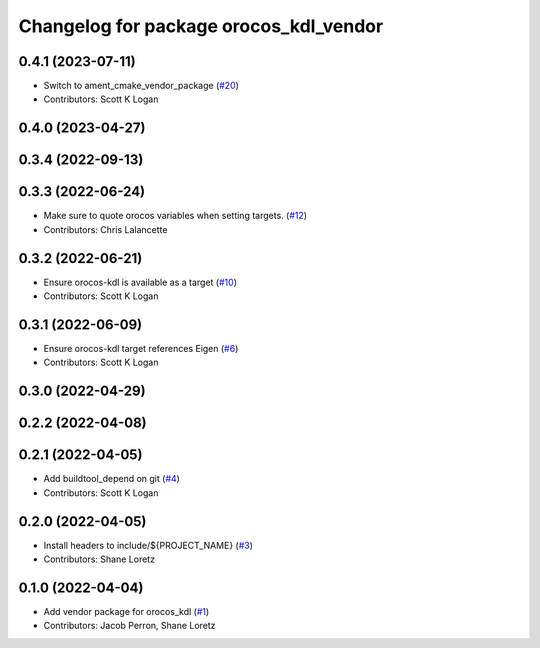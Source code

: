 ^^^^^^^^^^^^^^^^^^^^^^^^^^^^^^^^^^^^^^^
Changelog for package orocos_kdl_vendor
^^^^^^^^^^^^^^^^^^^^^^^^^^^^^^^^^^^^^^^

0.4.1 (2023-07-11)
------------------
* Switch to ament_cmake_vendor_package (`#20 <https://github.com/ros2/orocos_kdl_vendor/issues/20>`_)
* Contributors: Scott K Logan

0.4.0 (2023-04-27)
------------------

0.3.4 (2022-09-13)
------------------

0.3.3 (2022-06-24)
------------------
* Make sure to quote orocos variables when setting targets. (`#12 <https://github.com/ros2/orocos_kdl_vendor/issues/12>`_)
* Contributors: Chris Lalancette

0.3.2 (2022-06-21)
------------------
* Ensure orocos-kdl is available as a target (`#10 <https://github.com/ros2/orocos_kdl_vendor/issues/10>`_)
* Contributors: Scott K Logan

0.3.1 (2022-06-09)
------------------
* Ensure orocos-kdl target references Eigen (`#6 <https://github.com/ros2/orocos_kdl_vendor/issues/6>`_)
* Contributors: Scott K Logan

0.3.0 (2022-04-29)
------------------

0.2.2 (2022-04-08)
------------------

0.2.1 (2022-04-05)
------------------
* Add buildtool_depend on git (`#4 <https://github.com/ros2/orocos_kdl_vendor/issues/4>`_)
* Contributors: Scott K Logan

0.2.0 (2022-04-05)
------------------
* Install headers to include/${PROJECT_NAME} (`#3 <https://github.com/ros2/orocos_kdl_vendor/issues/3>`_)
* Contributors: Shane Loretz

0.1.0 (2022-04-04)
------------------
* Add vendor package for orocos_kdl (`#1 <https://github.com/ros2/orocos_kdl_vendor/issues/1>`_)
* Contributors: Jacob Perron, Shane Loretz
